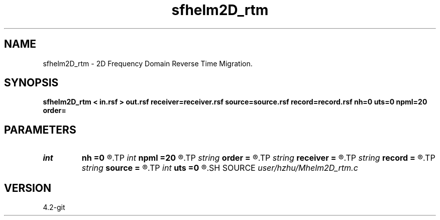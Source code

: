 .TH sfhelm2D_rtm 1  "APRIL 2023" Madagascar "Madagascar Manuals"
.SH NAME
sfhelm2D_rtm \- 2D Frequency Domain Reverse Time Migration. 
.SH SYNOPSIS
.B sfhelm2D_rtm < in.rsf > out.rsf receiver=receiver.rsf source=source.rsf record=record.rsf nh=0 uts=0 npml=20 order=
.SH PARAMETERS
.PD 0
.TP
.I int    
.B nh
.B =0
.R  
.TP
.I int    
.B npml
.B =20
.R  	PML width
.TP
.I string 
.B order
.B =
.R  	discretization scheme (default optimal 9-point)
.TP
.I string 
.B receiver
.B =
.R  	auxiliary input file name
.TP
.I string 
.B record
.B =
.R  	auxiliary input file name
.TP
.I string 
.B source
.B =
.R  	auxiliary input file name
.TP
.I int    
.B uts
.B =0
.R  
.SH SOURCE
.I user/hzhu/Mhelm2D_rtm.c
.SH VERSION
4.2-git
